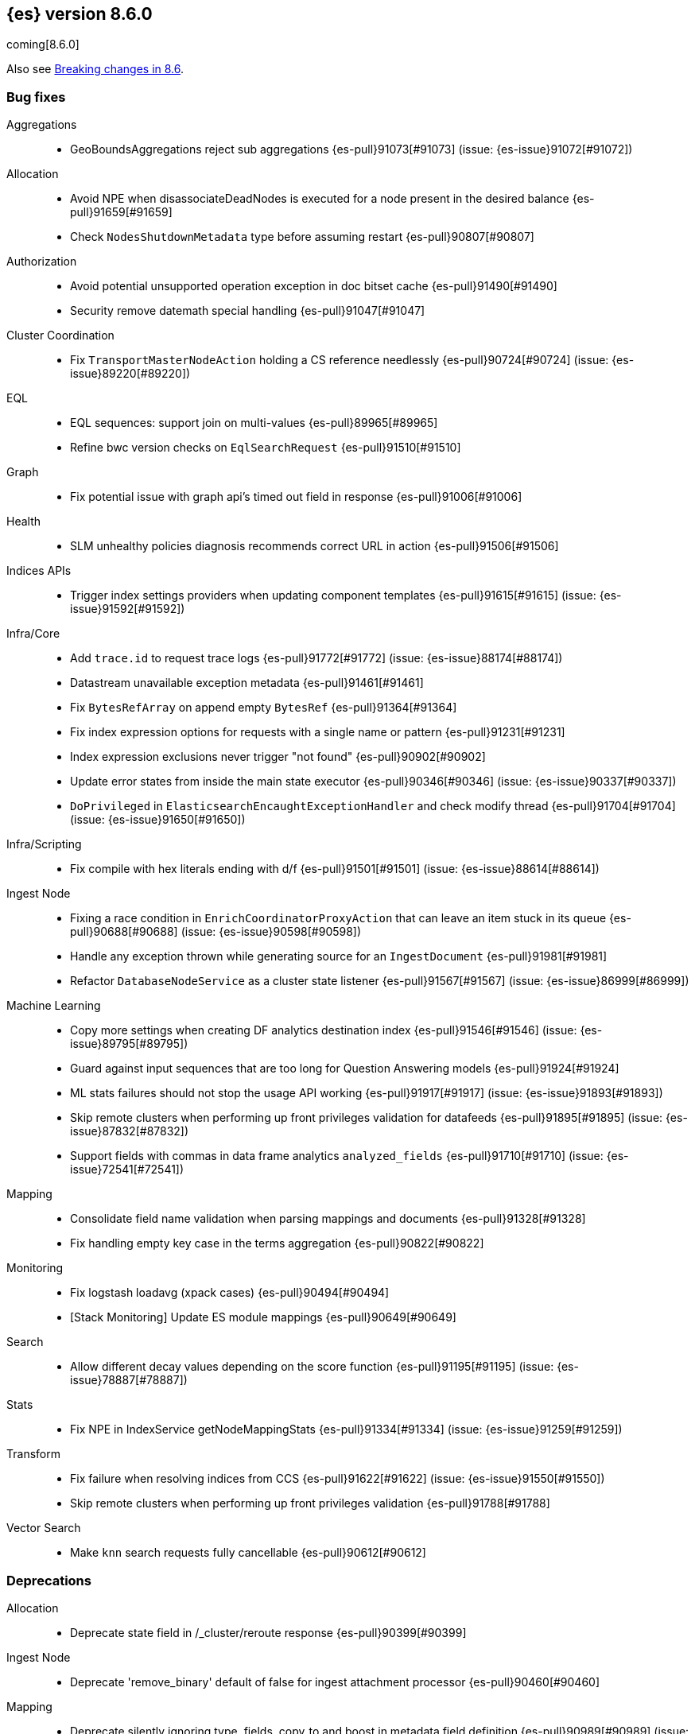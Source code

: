 [[release-notes-8.6.0]]
== {es} version 8.6.0

coming[8.6.0]

Also see <<breaking-changes-8.6,Breaking changes in 8.6>>.

[[bug-8.6.0]]
[float]
=== Bug fixes

Aggregations::
* GeoBoundsAggregations reject sub aggregations {es-pull}91073[#91073] (issue: {es-issue}91072[#91072])

Allocation::
* Avoid NPE when disassociateDeadNodes is executed for a node present in the desired balance {es-pull}91659[#91659]
* Check `NodesShutdownMetadata` type before assuming restart {es-pull}90807[#90807]

Authorization::
* Avoid potential unsupported operation exception in doc bitset cache {es-pull}91490[#91490]
* Security remove datemath special handling {es-pull}91047[#91047]

Cluster Coordination::
* Fix `TransportMasterNodeAction` holding a CS reference needlessly {es-pull}90724[#90724] (issue: {es-issue}89220[#89220])

EQL::
* EQL sequences: support join on multi-values {es-pull}89965[#89965]
* Refine bwc version checks on `EqlSearchRequest` {es-pull}91510[#91510]

Graph::
* Fix potential issue with graph api's timed out field in response {es-pull}91006[#91006]

Health::
* SLM unhealthy policies diagnosis recommends correct URL in action {es-pull}91506[#91506]

Indices APIs::
* Trigger index settings providers when updating component templates {es-pull}91615[#91615] (issue: {es-issue}91592[#91592])

Infra/Core::
* Add `trace.id` to request trace logs {es-pull}91772[#91772] (issue: {es-issue}88174[#88174])
* Datastream unavailable exception metadata {es-pull}91461[#91461]
* Fix `BytesRefArray` on append empty `BytesRef` {es-pull}91364[#91364]
* Fix index expression options for requests with a single name or pattern {es-pull}91231[#91231]
* Index expression exclusions never trigger "not found" {es-pull}90902[#90902]
* Update error states from inside the main state executor {es-pull}90346[#90346] (issue: {es-issue}90337[#90337])
* `DoPrivileged` in `ElasticsearchEncaughtExceptionHandler` and check modify thread {es-pull}91704[#91704] (issue: {es-issue}91650[#91650])

Infra/Scripting::
* Fix compile with hex literals ending with d/f {es-pull}91501[#91501] (issue: {es-issue}88614[#88614])

Ingest Node::
* Fixing a race condition in `EnrichCoordinatorProxyAction` that can leave an item stuck in its queue {es-pull}90688[#90688] (issue: {es-issue}90598[#90598])
* Handle any exception thrown while generating source for an `IngestDocument` {es-pull}91981[#91981]
* Refactor `DatabaseNodeService` as a cluster state listener {es-pull}91567[#91567] (issue: {es-issue}86999[#86999])

Machine Learning::
* Copy more settings when creating DF analytics destination index {es-pull}91546[#91546] (issue: {es-issue}89795[#89795])
* Guard against input sequences that are too long for Question Answering models {es-pull}91924[#91924]
* ML stats failures should not stop the usage API working {es-pull}91917[#91917] (issue: {es-issue}91893[#91893])
* Skip remote clusters when performing up front privileges validation for datafeeds {es-pull}91895[#91895] (issue: {es-issue}87832[#87832])
* Support fields with commas in data frame analytics `analyzed_fields` {es-pull}91710[#91710] (issue: {es-issue}72541[#72541])

Mapping::
* Consolidate field name validation when parsing mappings and documents {es-pull}91328[#91328]
* Fix handling empty key case in the terms aggregation {es-pull}90822[#90822]

Monitoring::
* Fix logstash loadavg (xpack cases) {es-pull}90494[#90494]
* [Stack Monitoring] Update ES module mappings {es-pull}90649[#90649]

Search::
* Allow different decay values depending on the score function {es-pull}91195[#91195] (issue: {es-issue}78887[#78887])

Stats::
* Fix NPE in IndexService getNodeMappingStats {es-pull}91334[#91334] (issue: {es-issue}91259[#91259])

Transform::
* Fix failure when resolving indices from CCS {es-pull}91622[#91622] (issue: {es-issue}91550[#91550])
* Skip remote clusters when performing up front privileges validation {es-pull}91788[#91788]

Vector Search::
* Make `knn` search requests fully cancellable {es-pull}90612[#90612]

[[deprecation-8.6.0]]
[float]
=== Deprecations

Allocation::
* Deprecate state field in /_cluster/reroute response {es-pull}90399[#90399]

Ingest Node::
* Deprecate 'remove_binary' default of false for ingest attachment processor {es-pull}90460[#90460]

Mapping::
* Deprecate silently ignoring type, fields, copy_to and boost in metadata field definition {es-pull}90989[#90989] (issue: {es-issue}35389[#35389])

[[enhancement-8.6.0]]
[float]
=== Enhancements

Allocation::
* Clear up forecasted write load and shard size from previous write index during rollovers {es-pull}91590[#91590]
* Forecast average shard size during rollovers {es-pull}91561[#91561]
* Forecast write load during rollovers {es-pull}91425[#91425]
* Improve shard balancing {es-pull}91603[#91603]
* Introduce desired-balance allocator {es-pull}91343[#91343]
* Limit shard realocation retries {es-pull}90296[#90296]
* Prevalidate node removal API {es-pull}88952[#88952]
* Set default `cluster.routing.allocation.balance.disk_usage` {es-pull}91951[#91951]
* Store write load in the `IndexMetadata` during data streams rollovers {es-pull}91019[#91019]
* `DesiredBalance:` expose it via _internal/desired_balance {es-pull}91038[#91038] (issue: {es-issue}90583[#90583])

Authorization::
* [Fleet] Added logs-elastic_agent* read privileges to `kibana_system` {es-pull}91701[#91701]

CRUD::
* Keep track of average shard write load {es-pull}90768[#90768] (issue: {es-issue}90102[#90102])

EQL::
* Remove version limitations for CCS {es-pull}91409[#91409]

Geo::
* Centroid aggregation for cartesian points and shapes {es-pull}89216[#89216] (issue: {es-issue}90156[#90156])
* Improve H3#hexRing logic and add H3#areNeighborCells method {es-pull}91140[#91140]
* Move SpatialUtils to geo library {es-pull}88088[#88088] (issue: {es-issue}86607[#86607])
* Reduce number of object allocations in H3#geoToH3 and speed up computations {es-pull}91492[#91492]
* Support `cartesian_bounds` aggregation on point and shape {es-pull}91298[#91298] (issue: {es-issue}90157[#90157])

ILM+SLM::
* ILM: Get policy support wildcard name {es-pull}89238[#89238]

Infra/Core::
* Handle APM global labels as affix setting {es-pull}91438[#91438] (issue: {es-issue}91278[#91278])
* Improve date math exclusions in expressions {es-pull}90298[#90298]
* Introduce a phase to use String.equals on constant strings, rather than def equality {es-pull}91362[#91362] (issue: {es-issue}91235[#91235])
* More actionable error for ancient indices {es-pull}91243[#91243]
* Operator/index templates {es-pull}90143[#90143]
* Operator/ingest {es-pull}89735[#89735]
* Transport threads and `_hot_threads` {es-pull}90482[#90482] (issue: {es-issue}90334[#90334])
* Upgrade XContent to Jackson 2.14.0 and enable Fast Double Parser {es-pull}90553[#90553]

Infra/Plugins::
* Create placeholder plugin when loading stable plugins {es-pull}90870[#90870]
* Example stable plugin {es-pull}90805[#90805]
* Make `extendedPlugins,` `HasNativeController` and `moduleName` optional in plugin descriptor {es-pull}90835[#90835]
* Rename `NamedComponent` name parameter to value {es-pull}91306[#91306]

Infra/Scripting::
* Use an explicit null check for null receivers in painless, rather than an NPE {es-pull}91347[#91347] (issue: {es-issue}91236[#91236])

Machine Learning::
* Add a filter parameter to frequent items {es-pull}91137[#91137]
* Add a regex to the output of the `categorize_text` aggregation {es-pull}90723[#90723]
* Add ability to filter and sort buckets by `change_point` numeric values {es-pull}91299[#91299]
* Add api to update trained model deployment `number_of_allocations` {es-pull}90728[#90728]
* Alias timestamp to @timestamp in anomaly detection results index {es-pull}90812[#90812]
* Allow `model_aliases` to be used with Pytorch trained models {es-pull}91296[#91296]
* Allow overriding timestamp field to null in file structure finder {es-pull}90764[#90764]
* Audit a message every day the datafeed has seen no data {es-pull}91774[#91774]
* Low priority trained model deployments {es-pull}91234[#91234] (issue: {es-issue}91024[#91024])
* Provide additional information about anomaly score factors {es-pull}90675[#90675]

Mapping::
* Don't create IndexCaps objects when recording unmapped fields {es-pull}90806[#90806] (issue: {es-issue}90796[#90796])
* aggregate metric double add a max min validation {es-pull}90381[#90381]

Recovery::
* Remove resize index settings once shards are started {es-pull}90391[#90391] (issue: {es-issue}90127[#90127])

Rollup::
* Test downsample runtime fields and security {es-pull}90593[#90593]

Search::
* Add LimitedOffsetsEnum to Limited offset token {es-pull}86110[#86110] (issue: {es-issue}86109[#86109])
* Add profiling and documentation for dfs phase {es-pull}90536[#90536] (issue: {es-issue}89713[#89713])
* Bulk merge field-caps responses using mapping hash {es-pull}86323[#86323]
* Enhance nested depth tracking when parsing queries {es-pull}90425[#90425]
* Expose telemetry about search usage {es-pull}91528[#91528]
* Return docs when using nested mappings in archive indices {es-pull}90585[#90585] (issue: {es-issue}90523[#90523])
* Use `IndexOrDocValues` query for IP range queries {es-pull}90303[#90303] (issue: {es-issue}83658[#83658])

Snapshot/Restore::
* Increase snaphot pool max size to 10 {es-pull}90282[#90282] (issue: {es-issue}89608[#89608])
* Tie snapshot speed to node bandwidth settings {es-pull}91021[#91021] (issue: {es-issue}57023[#57023])

Store::
* Allow plugins to wrap Lucene directories created by the `IndexModule` {es-pull}91556[#91556]

TLS::
* Add certificate start/expiry dates to SSL Diagnostic message {es-pull}89461[#89461]
* Support SAN/dnsName for restricted trust {es-pull}91946[#91946]

TSDB::
* Generate 'index.routing_path' from dynamic mapping templates {es-pull}90552[#90552] (issue: {es-issue}90528[#90528])
* Support malformed numbers in synthetic `_source` {es-pull}90428[#90428]
* Support synthetic `_source` for `_doc_count` field {es-pull}91465[#91465]
* Synthetic _source: support `field` in many cases {es-pull}89950[#89950]
* Synthetic `_source`: `ignore_malformed` for `ip` {es-pull}90038[#90038]
* Synthetic `_source`: support `wildcard` field {es-pull}90196[#90196]

Transform::
* Add a health section to transform stats {es-pull}90760[#90760]
* Support `aggregate_metric_double` field type in transform aggregations {es-pull}91045[#91045]

Vector Search::
* Add profiling information for knn vector queries {es-pull}90200[#90200]

[[feature-8.6.0]]
[float]
=== New features

Distributed::
* Add "index" and "search" node roles with feature flag and setting {es-pull}90993[#90993]

EQL::
* EQL samples {es-pull}91312[#91312]

Health::
* Use chunked encoding for `RestGetHealthAction` {es-pull}91515[#91515] (issue: {es-issue}90223[#90223])
* [HealthAPI] Use the `RestCancellableNodeClient` infrastructure {es-pull}91587[#91587]

Machine Learning::
* Make `categorize_text` aggregation GA {es-pull}88600[#88600]
* Semantic search endpoint {es-pull}90450[#90450]

Vector Search::
* Add fielddata and scripting support for byte-sized vectors {es-pull}91184[#91184]
* Add support for indexing byte-sized knn vectors {es-pull}90774[#90774]

[[regression-8.6.0]]
[float]
=== Regressions

Infra/Core::
* Revert "Remove `ImmutableOpenMap` from snapshot services" {es-pull}90287[#90287]

[[upgrade-8.6.0]]
[float]
=== Upgrades

Engine::
* Upgrade Lucene to version 9.4.2 {es-pull}91823[#91823]

Infra/Logging::
* Upgrade to log4j 2.19.0 {es-pull}90589[#90589] (issue: {es-issue}90584[#90584])

Network::
* Upgrade to Netty 4.1.82.Final {es-pull}90604[#90604]
* Upgrade to Netty 4.1.84 {es-pull}91271[#91271]


